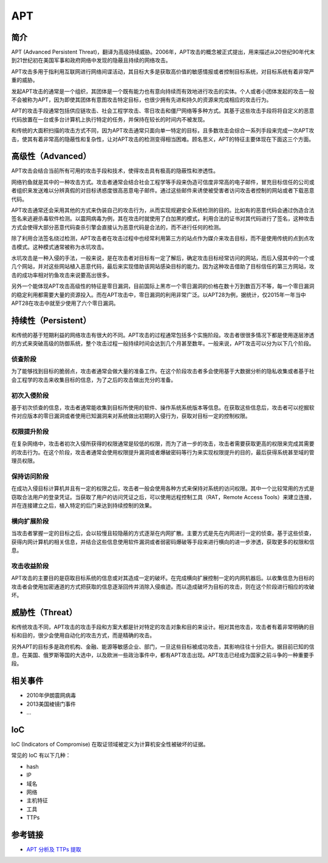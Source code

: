 APT
========================================

简介
----------------------------------------
APT (Advanced Persistent Threat)，翻译为高级持续威胁。2006年，APT攻击的概念被正式提出，用来描述从20世纪90年代末到21世纪初在美国军事和政府网络中发现的隐蔽且持续的网络攻击。

APT攻击多用于指利用互联网进行网络间谍活动，其目标大多是获取高价值的敏感情报或者控制目标系统，对目标系统有着非常严重的威胁。

发起APT攻击的通常是一个组织，其团体是一个既有能力也有意向持续而有效地进行攻击的实体。个人或者小团体发起的攻击一般不会被称为APT，因为即使其团体有意图攻击特定目标，也很少拥有先进和持久的资源来完成相应的攻击行为。 

APT的攻击手段通常包括供应链攻击、社会工程学攻击、零日攻击和僵尸网络等多种方式。其基于这些攻击手段将将自定义的恶意代码放置在一台或多台计算机上执行特定的任务，并保持在较长的时间内不被发现。

和传统的大面积扫描的攻击方式不同，因为APT攻击通常只面向单一特定的目标，且多数攻击会综合一系列手段来完成一次APT攻击，使其有着非常高的隐蔽性和复杂性，让对APT攻击的检测变得相当困难。顾名思义，APT的特征主要体现在下面这三个方面。

高级性（Advanced）
----------------------------------------
APT攻击会结合当前所有可用的攻击手段和技术，使得攻击具有极高的隐蔽性和渗透性。

网络钓鱼就是其中的一种攻击方式。攻击者通常会结合社会工程学等手段来伪造可信度非常高的电子邮件，冒充目标信任的公司或者组织来发送难以分辨真假的对目标诱惑度很高恶意电子邮件。通过这些邮件来诱使被受害者访问攻击者控制的网站或者下载恶意代码。

APT攻击通常还会采用其他的方式来伪装自己的攻击行为，从而实现规避安全系统检测的目的。比如有的恶意代码会通过伪造合法签名来逃避杀毒软件检测。以震网病毒为例，其在攻击时就使用了白加黑的模式，利用合法的证书对其代码进行了签名，这种攻击方式会使得大部分恶意代码查杀引擎会直接认为恶意代码是合法的，而不进行任何的检测。

除了利用合法签名绕过检测，APT攻击者在攻击过程中也经常利用第三方的站点作为媒介来攻击目标，而不是使用传统的点到点攻击模式。这种模式通常被称为水坑攻击。

水坑攻击是一种入侵的手法，一般来说，是在攻击者对目标有一定了解后，确定攻击目标经常访问的网站，而后入侵其中的一个或几个网站，并对这些网站植入恶意代码，最后来实现借助该网站感染目标的能力。因为这种攻击借助了目标信任的第三方网站，攻击的成功率相对钓鱼攻击来说要高出很多。

另外一个能体现APT攻击高级性的特征是零日漏洞，目前国际上黑市一个零日漏洞的价格在数十万到数百万不等，每一个零日漏洞的稳定利用都需要大量的资源投入。而在APT攻击中，零日漏洞的利用非常广泛。以APT28为例，据统计，仅2015年一年当中APT28在攻击中就至少使用了六个零日漏洞。

持续性（Persistent）
----------------------------------------
和传统的基于短期利益的网络攻击有很大的不同。APT攻击的过程通常包括多个实施阶段。攻击者很很多情况下都是使用逐层渗透的方式来突破高级的防御系统，整个攻击过程一般持续时间会达到几个月甚至数年。一般来说，APT攻击可以分为以下几个阶段。

侦查阶段
~~~~~~~~~~~~~~~~~~~~~~~~~~~~~~~~~~~~~~~~
为了能够找到目标的脆弱点，攻击者通常会做大量的准备工作。在这个阶段攻击者多会使用基于大数据分析的隐私收集或者基于社会工程学的攻击来收集目标的信息，为了之后的攻击做出充分的准备。

初次入侵阶段
~~~~~~~~~~~~~~~~~~~~~~~~~~~~~~~~~~~~~~~~
基于初次侦查的信息，攻击者通常能收集到目标所使用的软件、操作系统系统版本等信息。在获取这些信息后，攻击者可以挖掘软件对应版本的零日漏洞或者使用已知漏洞来对系统做出初期的入侵行为，获取对目标一定的控制权限。

权限提升阶段
~~~~~~~~~~~~~~~~~~~~~~~~~~~~~~~~~~~~~~~~
在复杂网络中，攻击者初次入侵所获得的权限通常是较低的权限，而为了进一步的攻击，攻击者需要获取更高的权限来完成其需要的攻击行为。在这个阶段，攻击者通常会使用权限提升漏洞或者爆破密码等行为来实现权限提升的目的，最后获得系统甚至域的管理员权限。

保持访问阶段
~~~~~~~~~~~~~~~~~~~~~~~~~~~~~~~~~~~~~~~~
在成功入侵目标计算机并且有一定的权限之后，攻击者一般会使用各种方式来保持对系统的访问权限。其中一个比较常用的方式是窃取合法用户的登录凭证。当获取了用户的访问凭证之后，可以使用远程控制工具（RAT，Remote Access Tools）来建立连接，并在连接建立之后，植入特定的后门来达到持续控制的效果。

横向扩展阶段
~~~~~~~~~~~~~~~~~~~~~~~~~~~~~~~~~~~~~~~~
当攻击者掌握一定的目标之后，会以较慢且较隐蔽的方式逐渐在内网扩散。主要方式是先在内网进行一定的侦查。基于这些侦查，获得内网计算机的相关信息，并结合这些信息使用软件漏洞或者弱密码爆破等手段来进行横向的进一步渗透，获取更多的权限和信息。

攻击收益阶段
~~~~~~~~~~~~~~~~~~~~~~~~~~~~~~~~~~~~~~~~
APT攻击的主要目的是窃取目标系统的信息或对其造成一定的破坏。在完成横向扩展控制一定的内网机器后。以收集信息为目标的攻击者会使用加密通道的方式把获取的信息逐渐回传并消除入侵痕迹。而以造成破坏为目标的攻击，则在这个阶段进行相应的攻破坏。

威胁性（Threat）
----------------------------------------
和传统攻击不同，APT攻击的攻击手段和方案大都是针对特定的攻击对象和目的来设计。相对其他攻击，攻击者有着非常明确的目标和目的，很少会使用自动化的攻击方式，而是精确的攻击。

另外APT的目标多是政府机构、金融、能源等敏感企业、部门，一旦这些目标被成功攻击，其影响往往十分巨大。据目前已知的信息，在美国、俄罗斯等国的大选中，以及欧洲一些政治事件中，都有APT攻击出现。APT攻击已经成为国家之前斗争的一种重要手段。

相关事件
----------------------------------------
- 2010年伊朗震网病毒
- 2013美国棱镜门事件
- ...

IoC
----------------------------------------
IoC (Indicators of Compromise) 在取证领域被定义为计算机安全性被破坏的证据。

常见的 IoC 有以下几种：

- hash
- IP
- 域名
- 网络
- 主机特征
- 工具
- TTPs

参考链接
----------------------------------------
- `APT 分析及 TTPs 提取 <https://projectsharp.org/2020/02/23/APT 分析及 TTPs 提取>`_
